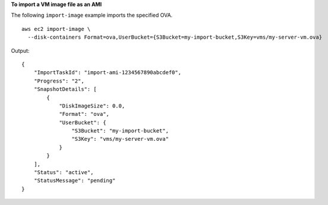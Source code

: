 **To import a VM image file as an AMI**

The following ``import-image`` example imports the specified OVA. ::

  aws ec2 import-image \
    --disk-containers Format=ova,UserBucket={S3Bucket=my-import-bucket,S3Key=vms/my-server-vm.ova}

Output::

    {
        "ImportTaskId": "import-ami-1234567890abcdef0",
        "Progress": "2",
        "SnapshotDetails": [
            {
                "DiskImageSize": 0.0,
                "Format": "ova",
                "UserBucket": {
                    "S3Bucket": "my-import-bucket",
                    "S3Key": "vms/my-server-vm.ova"
                }
            }
        ],
        "Status": "active",
        "StatusMessage": "pending"
    }
